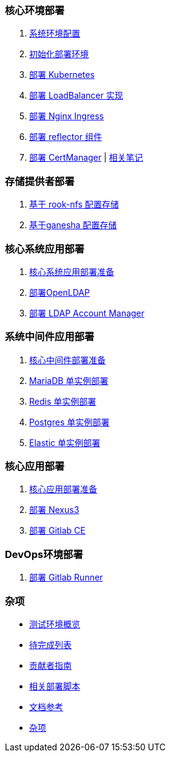 === 核心环境部署

. link:./cluster-deploy/pre-deploy/SYSTEM.adoc[系统环境配置]
. link:./cluster-deploy/pre-deploy/README.adoc[初始化部署环境]
. link:./cluster-deploy/kubernetes/README.adoc[部署 Kubernetes]
. link:cluster-deploy/metallb/README.adoc[部署 LoadBalancer 实现]
. link:cluster-deploy/ingress-nginx/README.adoc[部署 Nginx Ingress]
. link:cluster-deploy/reflector/README.adoc[部署 reflector 组件]
. link:cluster-deploy/cert-manager/README.adoc[部署 CertManager] | link:cluster-deploy/cert-manager/NOTE.adoc[ 相关笔记]

=== 存储提供者部署

. link:./storage-provider-deploy/rook-nfs/README.adoc[基于 rook-nfs 配置存储]
. link:./storage-provider-deploy/nfs-ganesha/README.adoc[基于ganesha 配置存储]

=== 核心系统应用部署

. link:system-app-deploy/README.adoc[核心系统应用部署准备]
. link:system-app-deploy/openldap/README.adoc[部署OpenLDAP]
. link:system-app-deploy/lam/README.adoc[部署 LDAP Account Manager]

=== 系统中间件应用部署

. link:./middleware-app-deploy/README.adoc[核心中间件部署准备]
. link:./middleware-app-deploy/mariadb/README.adoc[MariaDB 单实例部署]
. link:./middleware-app-deploy/redis/README.adoc[Redis 单实例部署]
. link:./middleware-app-deploy/postgres/README.adoc[Postgres 单实例部署]
. link:./middleware-app-deploy/elastic/README.adoc[Elastic 单实例部署]

=== 核心应用部署

. link:./core-app-deploy/README.adoc[核心应用部署准备]
. link:./core-app-deploy/nexus3/README.adoc[部署 Nexus3]
. link:./core-app-deploy/gitlab/README.adoc[部署 Gitlab CE]

=== DevOps环境部署

. link:./dev-ops-app-deploy/gitlab-runner/README.adoc[部署 Gitlab Runner]

=== 杂项

* link:./zz-document/other/HARDWARE_INFO.adoc[测试环境概览]
* link:./TODO.adoc[待完成列表]
* link:./CONTRIBUTOR.adoc[贡献者指南]
* link:./zz-document/other/EXTRA_SCRIPT.adoc[相关部署脚本]
* link:./LINK.adoc[文档参考]
* link:./zz-document/other/EXTRA_NOTE.adoc[杂项]
